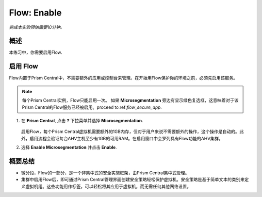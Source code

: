 .. _flow_enable:

-------------
Flow: Enable
-------------

*完成本实验预估需要10分钟。*

概述
++++++++

本练习中，你需要启用Flow.

启用 Flow
++++++++++++++++++++++++++

Flow内置于Prism Central中，不需要额外的应用或控制台来管理。在开始用Flow保护你的环境之前，必须先启用该服务。

.. note::

  每个Prism Central实例，Flow只能启用一次。 如果 **Microsegmentation** 旁边有显示绿色复选框，这意味着对于该Prism Central的Flow服务已经被启用。proceed to:ref:`flow_secure_app`.
  

#. 在 **Prism Central**, 点击 **?** 下拉菜单并选择 **Microsegmentation**.

   .. figure:: images/10.png
   
   启用Flow，每个Prism Central虚拟机需要额外的1GB内存，但对于用户来说不需要额外的操作，这个操作是自动的。此外，启用流程会验证每台AHV主机至少有1GB的可用RAM。在启用窗口中会罗列具有Flow功能的AHV集群。

#. 选择 **Enable Microsegmentation** 并点击 **Enable**.

   .. figure:: images/11.png

概要总结
+++++++++

- 微分段，Flow的一部分，是一个非集中式的安全实施框架，由Prism Central集中式管理。
- 集群中启用Flow后，即可通过Prism Central管理界面创建安全策略轻松保护虚拟机。安全策略是基于简单文本的类别来定义虚拟机组。这些功能用作标签，可以轻松将其应用于虚拟机，而无需任何其他网络设置。

